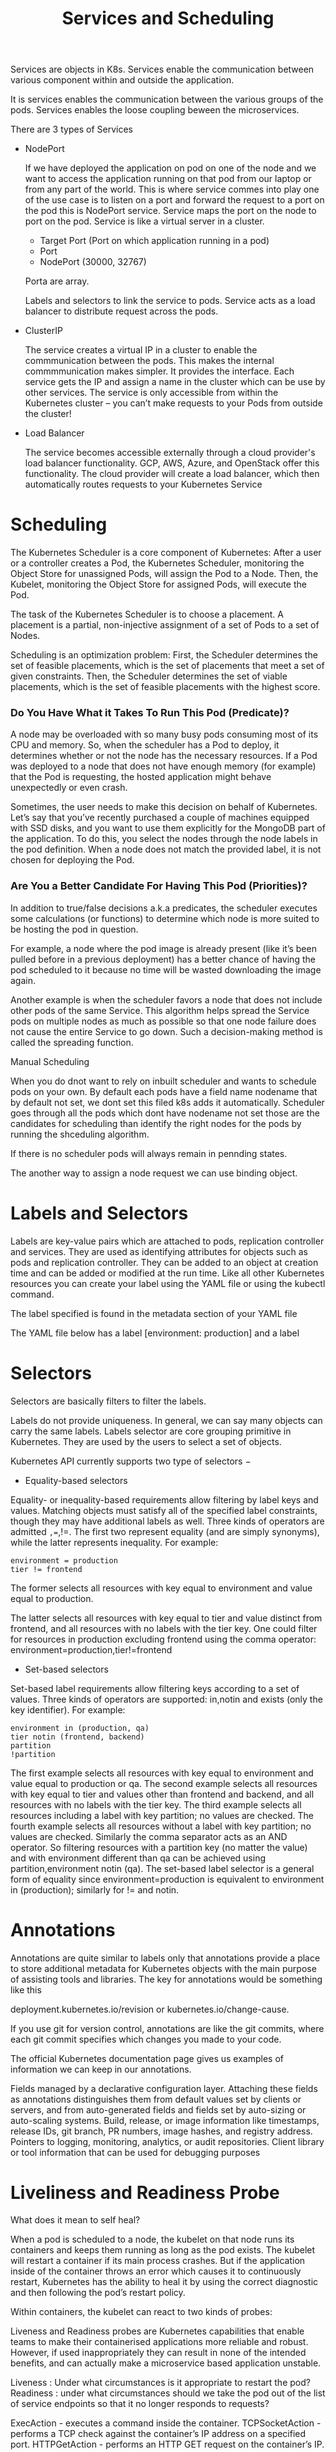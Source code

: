 #+title: Services and Scheduling

Services are objects in K8s. Services enable the communication between various component within and outside the application.


It is services enables the communication between the various groups of the pods. Services enables the loose coupling beween the
microservices.

There are 3 types of Services

 - NodePort

   If we have deployed the application on pod on one of the node and we want to access the application running on that pod from our laptop
   or from any part of the world. This is where service commes into play one of the use case is to listen on a port and forward the request
   to a port on the pod this is NodePort service. Service maps the port on the node to port on the pod. Service is like a virtual server in a cluster.

   * Target Port (Port on which application running in a pod)
   * Port
   * NodePort (30000, 32767)

   Porta are array.

   Labels and selectors to link the service to pods. Service acts as a load balancer to distribute request across the pods.

 - ClusterIP

   The service creates a virtual IP in a cluster to enable the commmunication between the pods. This makes the internal commmmunication makes simpler. It provides the interface.
   Each service gets the IP and assign a name in the cluster which can be use by other services.
   The service is only accessible from within the Kubernetes cluster – you can’t make requests to your Pods from outside the cluster!

 - Load Balancer

   The service becomes accessible externally through a cloud provider's load balancer functionality. GCP, AWS, Azure, and OpenStack offer this functionality.
   The cloud provider will create a load balancer, which then automatically routes requests to your Kubernetes Service


* Scheduling

The Kubernetes Scheduler is a core component of Kubernetes: After a user or a controller creates a Pod, the Kubernetes Scheduler, monitoring the Object Store for unassigned Pods, will assign the Pod to a Node.
Then, the Kubelet, monitoring the Object Store for assigned Pods, will execute the Pod.



The task of the Kubernetes Scheduler is to choose a placement. A placement is a partial, non-injective assignment of a set of Pods to a set of Nodes.

Scheduling is an optimization problem: First, the Scheduler determines the set of feasible placements, which is the set of placements that meet a set of given constraints.
Then, the Scheduler determines the set of viable placements, which is the set of feasible placements with the highest score.


*** Do You Have What it Takes To Run This Pod (Predicate)?

A node may be overloaded with so many busy pods consuming most of its CPU and memory. So, when the scheduler has a Pod to deploy, it determines whether or not the node has the necessary resources. If a Pod was deployed to a node that does not have enough memory (for example) that the Pod is requesting, the hosted application might behave unexpectedly or even crash.

Sometimes, the user needs to make this decision on behalf of Kubernetes. Let’s say that you’ve recently purchased a couple of machines equipped with SSD disks, and you want to use them explicitly for the MongoDB part of the application. To do this, you select the nodes through the node labels in the pod definition. When a node does not match the provided label, it is not chosen for deploying the Pod.

*** Are You a Better Candidate For Having This Pod (Priorities)?

In addition to true/false decisions a.k.a predicates, the scheduler executes some calculations (or functions) to determine which node is more suited to be hosting the pod in question.

For example, a node where the pod image is already present (like it’s been pulled before in a previous deployment) has a better chance of having the pod scheduled to it because no time will be wasted downloading the image again.

Another example is when the scheduler favors a node that does not include other pods of the same Service. This algorithm helps spread the Service pods on multiple nodes as much as possible so that one node failure does not cause the entire Service to go down. Such a decision-making method is called the spreading function.

Manual Scheduling

When you do dnot want to rely on inbuilt scheduler and wants to schedule pods on your own.
By default each pods have a field name nodename that by default not set, we dont set this filed k8s adds it automatically.
Scheduler goes through all the pods which dont have nodename not set those are the candidates for scheduling
than identify the right nodes for the pods by running the shceduling algorithm.

If there is no  scheduler  pods will always remain in pennding states.

The another way to assign  a node  request we can use binding object.


* Labels and Selectors

Labels are key-value pairs which are attached to pods, replication controller and services.
They are used as identifying attributes for objects such as pods and replication controller.
They can be added to an object at creation time and can be added or modified at the run time.
Like all other Kubernetes resources you can create your label using the YAML file or using the kubectl command.

The label specified is found in the metadata section of your YAML file

The YAML file below has a label [environment: production] and a label

* Selectors

Selectors are basically filters to filter the labels.

Labels do not provide uniqueness. In general, we can say many objects can carry the same labels. Labels selector are core grouping primitive in Kubernetes. They are used by the users to select a set of objects.

Kubernetes API currently supports two type of selectors −

- Equality-based selectors

Equality- or inequality-based requirements allow filtering by label keys and values. Matching objects must satisfy all of the specified label constraints, though they may have additional labels as well.
Three kinds of operators are admitted =,==,!=. The first two represent equality (and are simply synonyms), while the latter represents inequality. For example:

#+BEGIN_SRC
environment = production
tier != frontend
#+END_SRC


The former selects all resources with key equal to environment and value equal to production.

The latter selects all resources with key equal to tier and value distinct from frontend, and all resources with no labels with the tier key.
One could filter for resources in production excluding frontend using the comma operator: environment=production,tier!=frontend

- Set-based selectors

Set-based label requirements allow filtering keys according to a set of values. Three kinds of operators are supported: in,notin and exists (only the key identifier). For example:

#+BEGIN_SRC
environment in (production, qa)
tier notin (frontend, backend)
partition
!partition
#+END_SRC

The first example selects all resources with key equal to environment and value equal to production or qa.
The second example selects all resources with key equal to tier and values other than frontend and backend, and all resources with no labels with the tier key.
The third example selects all resources including a label with key partition; no values are checked. The fourth example selects all resources without a label with key partition; no values are checked.
Similarly the comma separator acts as an AND operator. So filtering resources with a partition key (no matter the value) and with environment different than
qa can be achieved using partition,environment notin (qa).
The set-based label selector is a general form of equality since environment=production is equivalent to environment in (production); similarly for != and notin.

* Annotations

Annotations are quite similar to labels only that annotations provide a place to store additional metadata for Kubernetes objects with the main purpose of assisting tools and libraries.
The key for annotations would be something like this

deployment.kubernetes.io/revision or kubernetes.io/change-cause.

If you use git for version control, annotations are like the git commits, where each git commit specifies which changes you made to your code.

The official Kubernetes documentation page gives us examples of information we can keep in our annotations.

    Fields managed by a declarative configuration layer. Attaching these fields as annotations distinguishes them from default values set by clients or servers, and from auto-generated fields and fields set by auto-sizing or auto-scaling systems.
    Build, release, or image information like timestamps, release IDs, git branch, PR numbers, image hashes, and registry address.
    Pointers to logging, monitoring, analytics, or audit repositories.
    Client library or tool information that can be used for debugging purposes

* Liveliness and Readiness Probe

What does it mean to self heal?

When a pod is scheduled to a node, the kubelet on that node runs its containers and keeps them running as long as the pod exists. The kubelet will restart a container if its main process crashes. But if the application inside of the container throws an error which causes it to continuously restart, Kubernetes has the ability to heal it by using the correct diagnostic and then following the pod’s restart policy.

Within containers, the kubelet can react to two kinds of probes:

Liveness and Readiness probes are Kubernetes capabilities that enable teams to make their containerised applications more reliable and robust.
However, if used inappropriately they can result in none of the intended benefits, and can actually make a microservice based application unstable.


    Liveness : Under what circumstances is it appropriate to restart the pod?
    Readiness : under what circumstances should we take the pod out of the list of service endpoints so that it no longer responds to requests?

    ExecAction - executes a command inside the container.
    TCPSocketAction - performs a TCP check against the container’s IP address on a specified port.
    HTTPGetAction - performs an HTTP GET request on the container’s IP.

    A handler can then return the following:

    Success - the diagnostic passed on the container.
    Fail - the container failed the diagnostic and will restart according to its restart policy.
    Unknown - the diagnostic failed and no action will be taken.

* K8s QOS

*** Resources Types

Kubernetes has only two built-in manageable resources: CPU and memory. CPU base units are cores, and memory is specified in bytes.
These two resources play a critical role in how the scheduler allocate pods to nodes. Memory and CPU can be requested, allocated, and consumed.
You should always set the right CPU memory values. You will be in control of your cluster and make sure that a misbehaving application does not impact capacity available for other pods in your cluster.

*** Requests & Limits

Kubernetes uses the requests & limits structure to control resources such as CPU and memory.

    Requests are what the container is guaranteed to get. For example, If a container requests a resource, Kubernetes will only schedule it on a node that can give it that resource.
    Limits, on the other hand, is the resource threshold a container never exceed. The container is only allowed to go up to the limit, and then it is restricted.

CPU is a compressible resource, which means that once your container reaches the limit, it will keep running but the operating system will throttle it and keep de-scheduling from using the CPU. Memory, on the other hand, is none compressible resource. Once your container reaches the memory limit, it will be terminated, aka OOM (Out of Memory) killed. If your container keeps OOM killed, Kubernetes will report that it is in a crash loop.

The limit can never be lower than the request. Kubernetes will throw an error and won’t let you run the container if your limit is higher than the request.

By default, all resources in Kubernetes cluster are created in a default namespace. A pod will run with unbounded CPU and memory requests/limits.

A Kubernetes namespace allows one to partition created resources into a logically named group. Each namespace provides:

    a unique scope for resources to avoid name collisions
    policies to ensure appropriate authority to trusted users
    ability to specify constraints for resource consumption

This allows a Kubernetes cluster to share resources by multiple groups and provide different levels of QoS for each group.

Resources created in one namespace are hidden from other namespaces. Multiple namespaces can be created, each potentially with different constraints.


Quality of Service (QoS) class is a Kubernetes concept which determines the scheduling and eviction priority of pods.
QoS class is used by the Kubernetes scheduler to make decisions about scheduling pods onto nodes.

QoS class is assigned to pods by Kubernetes itself. We can control the QoS class assigned to a pod by playing around with resource requests and limits for individual containers inside the pod.

There are three QoS classes in Kubernetes:

- Guaranteed

*** How Can I Assign a QoS class of Guaranteed to a Pod?

For a pod to be placed in the Guaranteed QoS class, every container in the pod must have a CPU and memory limit. Kubernetes will automatically assign CPU and memory request values (that are equal to the CPU and memory limit values) to the containers inside this pod and will assign it the Guaranteed QoS class.
Pods with explicit and equal values for both CPU requests and limits and memory requests and limits are also placed in the Guaranteed QoS class.

*** How does the Kubernetes Scheduler Handle Guaranteed Pods?

The Kubernetes scheduler assigns Guaranteed pods only to nodes which have enough resources to fulfil their CPU and memory requests. The Scheduler does this by ensuring that the sum of both memory and CPU requests for all containers (running and newly scheduled) is lower than the total capacity of the node.

- Burstable

*** How Can I assign a QoS class of Burstable to a Pod?

A pod is assigned a Burstable QoS class if at least one container in that pod has a memory or CPU request.

*** How does the Kubernetes Scheduler Handle Burstable Pods?

The Kubernetes scheduler will not be able to ensure that Burstable pods are placed onto nodes that have enough resources for them.

- BestEffort

*** How can I Assign a QoS Class of BestEffort to a Pod?

A pod is assigned a BestEffort QoS class if none of it’s containers have CPU or memory requests and limits.

*** How does the Kubernetes Scheduler handle BestEffort pods?

BestEffort pods are not guaranteed to be placed on to pods that have enough resources for them. They are, however, able to use any amount of free CPU and memory resources on the node.
This can at times lead to resource contention with other pods, where BestEffort pods hog resources and do not leave enough resource headroom for other pods to consume resources within resource limits.

* Static Pods

Static pods are a type of pod that is not observed or managed via kube-apiserver and is directly bound to the Kubelet daemon on the node.

* Assigning Pods to Nodes

Kubernetes scheduler ensures that the right node is selected by checking the node’s capacity for CPU and RAM and comparing it to the Pod’s resource requests. The scheduler makes sure that, for each of these resource types, the sum of all resource requests by the Pods’ containers is less than the capacity of the node. This mechanism ensures that Pods end up on nodes with spare resources.

However, there are some scenarios when you want your Pods to end up on specific nodes. For example:

    You want your Pod(s) to end up on a machine with the SSD attached to it.
    You want to co-locate Pods on a particular machine(s) from the same availability zone.
    You want to co-locate a Pod from one Service with a Pod from another service on the same node because these Services strongly depend on each other. For example, you may want to place a web server on the same node as the in-memory cache store like Memcached (see the example below).

These scenarios are addressed by a number of primitives in Kubernetes:

- nodeSelector

This is a simple Pod scheduling feature that allows scheduling a Pod onto a node whose labels match the nodeSelector labels specified by the user. nodeSelector is the early Kubernetes feature designed for manual Pod scheduling. The basic idea behind the nodeSelector is to allow a Pod to be scheduled only on those nodes that have label(s) identical to the label(s) defined in the nodeSelector. The latter are key-value pairs that can be specified inside the PodSpec.

- Node and Pod Affinity and Anti-Affinity

Node Affinity

This is the enhanced version of the nodeSelector introduced in Kubernetes 1.4. It offers a more expressive syntax for fine-grained control of how Pods are scheduled to specific nodes.
Node affinity allows scheduling Pods to specific nodes. There are a number of use cases for node affinity, including the following:
Spreading Pods across different availability zones to improve resilience and availability of applications in the cluster (see the image below).
Allocating nodes for memory-intensive Pods. In this case, you can have a few nodes dedicated to less compute-intensive Pods and one or two nodes with enough CPU and RAM dedicated to memory-intensive Pods.

One of the best features of the current affinity implementation in Kubernetes is the support for “hard” and “soft” node affinity.

With “hard” affinity, users can set a precise rule that should be met in order for a Pod to be scheduled on a node. For example, using “hard” affinity you can tell the scheduler to run the Pod only on the node that has SSD storage attached to it.

As the name suggests, “soft” affinity is less strict. Using “soft” affinity, you can ask the scheduler to try to run the set of Pod in availability zone XYZ, but if it’s impossible, allow some of these Pods to run in the other Availability Zone.

requiredDuringSchedulingIgnoredDuringExecution == hard
preferredDuringSchedulingIgnoredDuringExecution == soft

Inter-Pod Affinity/Anti-Affinity

This feature addresses the third scenario above. Inter-Pod affinity allows co-location by scheduling Pods onto nodes that already have specific Pods running.


* Taints and Toleration

Taints and Toleration are to restrict what pods to be schedule on what nodes

The nodes get taints and the pods are tolerate.

When the pods are created k8s scheduler schedule the pods oin any available nodes if it fullfil condition.
If we want specific type of pods to be schedule on a specific node we need to apply taint to a Node by default pods are intolernt which means once
we apply taint to a node no pod will be able to schedule on it as it is intolerant of taint.

To enable the certain pods on the taint node we will add the toleration to the pod which we want to schedule.

To apply the taint to a node we can use kubectl command

kubectl taint nodes node-name key=value:taint-effect

There are 3 types of taints

1. Noschedule - No scgeduling
2. PreferNo schedule - system will try to not schedule but no guarantee
3. No Excute - no new pod schedule


To add toleration to a pos we can add it in definition file just need to add the toleration in spec.

* Node Selector




* Node Affinity

The primary purpose is to ensure the pods are hosted on particular nodes.
